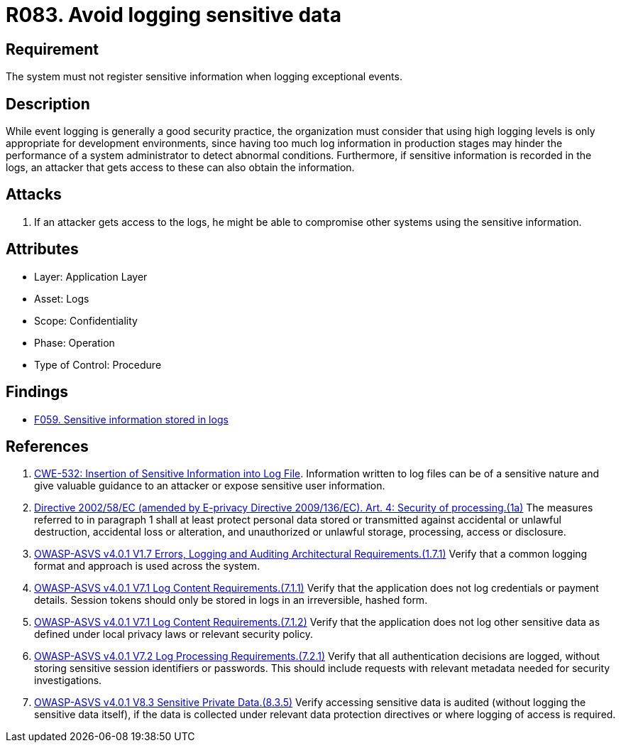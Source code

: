 :slug: rules/083/
:category: logs
:description: This requirement establishes the importance of preventing logs from registering sensitive data in exceptional events.
:keywords: Logs, Sensitive, Events, Information, CWE, ASVS, Rules, Ethical Hacking, Pentesting
:rules: yes

= R083. Avoid logging sensitive data

== Requirement

The system must not register sensitive information
when logging exceptional events.

== Description

While event logging is generally a good security practice,
the organization must consider that using high logging levels
is only appropriate for development environments,
since having too much log information in production stages
may hinder the performance of a system administrator
to detect abnormal conditions.
Furthermore, if sensitive information is recorded in the logs,
an attacker that gets access to these can also obtain the information.

== Attacks

. If an attacker gets access to the logs,
he might be able to compromise other systems using the sensitive information.

== Attributes

* Layer: Application Layer
* Asset: Logs
* Scope: Confidentiality
* Phase: Operation
* Type of Control: Procedure

== Findings

* [inner]#link:/web/findings/059/[F059. Sensitive information stored in logs]#

== References

. [[r1]] link:https://cwe.mitre.org/data/definitions/532.html[CWE-532: Insertion of Sensitive Information into Log File].
Information written to log files can be of a sensitive nature and give valuable
guidance to an attacker or expose sensitive user information.

. [[r2]] link:https://eur-lex.europa.eu/legal-content/EN/TXT/PDF/?uri=CELEX:02002L0058-20091219[Directive 2002/58/EC (amended by E-privacy Directive 2009/136/EC).
Art. 4: Security of processing.(1a)]
The measures referred to in paragraph 1 shall at least protect personal data
stored or transmitted against accidental or unlawful destruction,
accidental loss or alteration,
and unauthorized or unlawful storage, processing, access or disclosure.

. [[r3]] link:https://owasp.org/www-project-application-security-verification-standard/[OWASP-ASVS v4.0.1
V1.7 Errors, Logging and Auditing Architectural Requirements.(1.7.1)]
Verify that a common logging format and approach is used across the system.

. [[r4]] link:https://owasp.org/www-project-application-security-verification-standard/[OWASP-ASVS v4.0.1
V7.1 Log Content Requirements.(7.1.1)]
Verify that the application does not log credentials or payment details.
Session tokens should only be stored in logs in an irreversible, hashed form.

. [[r5]] link:https://owasp.org/www-project-application-security-verification-standard/[OWASP-ASVS v4.0.1
V7.1 Log Content Requirements.(7.1.2)]
Verify that the application does not log other sensitive data as defined under
local privacy laws or relevant security policy.

. [[r6]] link:https://owasp.org/www-project-application-security-verification-standard/[OWASP-ASVS v4.0.1
V7.2 Log Processing Requirements.(7.2.1)]
Verify that all authentication decisions are logged,
without storing sensitive session identifiers or passwords.
This should include requests with relevant metadata needed for security
investigations.

. [[r7]] link:https://owasp.org/www-project-application-security-verification-standard/[OWASP-ASVS v4.0.1
V8.3 Sensitive Private Data.(8.3.5)]
Verify accessing sensitive data is audited
(without logging the sensitive data itself),
if the data is collected under relevant data protection directives or where
logging of access is required.
